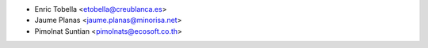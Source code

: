 * Enric Tobella <etobella@creublanca.es>
* Jaume Planas <jaume.planas@minorisa.net>
* Pimolnat Suntian <pimolnats@ecosoft.co.th>
